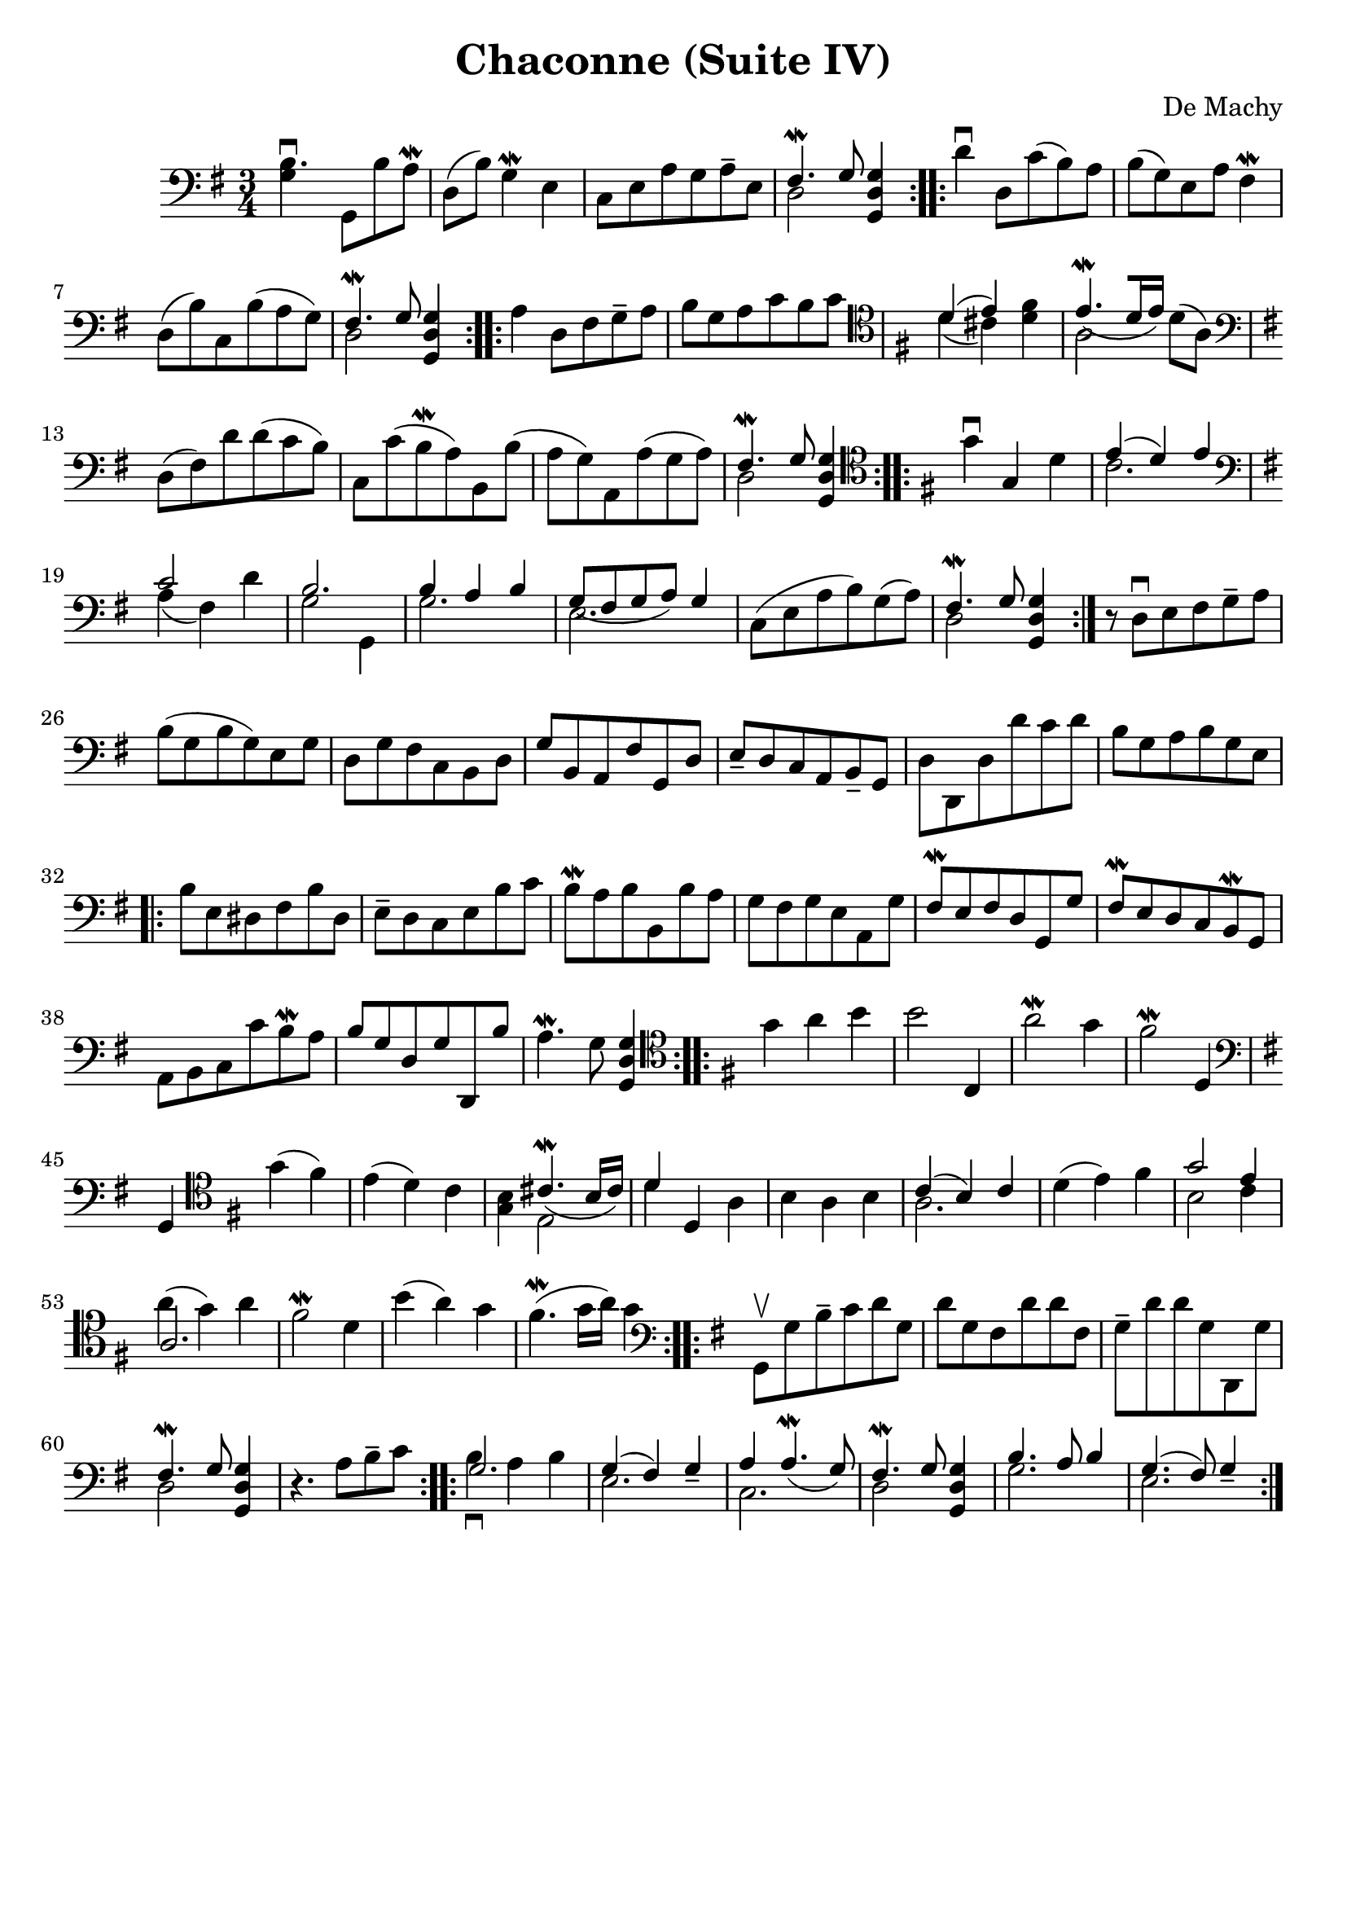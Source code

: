 #(set-global-staff-size 21)

\version "2.18.2"
\header {
  title    = "Chaconne (Suite IV)"
  composer = "De Machy"
  tagline  = ""
}

\score {
  \new Staff {
   \language "italiano"
   \override Hairpin.to-barline = ##f
   \repeat volta 2 {
     \time 3/4
     \clef bass
     \key sol \major
     <<si4.\downbow sol4>> sol,8 si8 la8\mordent
     re8(si8) sol4\mordent mi4
     do8 mi8 la8 sol8 la8-- mi8
     <<{fad4.\mordent sol8} \\ {re2}>> <<sol4 re4 sol,4>>
   }
   \repeat volta 2 {
     re'4\downbow re8 do'8(si8) la8 si8(sol8) mi8 la8 fad4\mordent
     re8(si8) do8 si8(la8 sol8)
     <<{fad4.\mordent sol8} \\ {re2}>> <<sol4 re4 sol,4>>
   }
   \repeat volta 2 {
     la4 re8 fad8 sol8-- la8
     si8 sol8 la8 do'8 si8 do'8
     \clef tenor
     \key sol \major
     <<{re'4(mi'4)} \\ {re'4(dod'4)}>>
     <<fad'4 re'4>>
     <<{mi'4.\mordent_([re'16 mi'16])} \\ {la2}>> re'8(la8)
     \clef bass
     \key sol \major
     re8(fad8) re'8 re'8(do'8 si8)
     do8 do'8(si8\mordent la8)
     si,8 si8(la8 sol8)
     la,8 la8(sol8 la8)
     <<{fad4.\mordent sol8} \\ {re2}>> <<sol4 re4 sol,4>>
   }
   \repeat volta 2 {
     \clef tenor
     \key sol \major
     sol'4\downbow sol4 re'4
     <<{mi'4(re'4) mi'4} \\ {do'2.}>>
     \clef bass
     \key sol \major
     <<{do'2} \\ {la4(fad4)} >> re'4
     <<{si2.} \\ {sol2 sol,4}>>
     <<{si4 la4 si4} \\ {sol2.}>>
     <<{sol8_(fad8 sol8 la8) sol4} \\ {mi2.}>>
     do8(mi8 la8 si8) sol8(la8)
     <<{fad4.\mordent sol8} \\ {re2}>> <<sol4 re4 sol,4>>
   }
   r8 re8\downbow mi8 fad8 sol8-- la8
   si8(sol8 si8 sol8) mi8 sol8
   re8 sol8 fad8 do8 si,8 re8
   sol8 si,8 la,8 fad8 sol,8 re8
   mi8-- re8 do8 la,8 si,8-- sol,8
   re8 re,8 re8 re'8 do'8 re'8
   si8 sol8 la8 si8 sol8 mi8
                                %   \bar "|."
   \repeat volta 2 {
     si8 mi8 red8 fad8 si8 red8
     mi8-- re8 do8 mi8 si8 do'8
     si8\mordent la8 si8 si,8 si8 la8
     sol8 fad8 sol8 mi8 la,8 sol8
     fad8\mordent mi8 fad8 re8 sol,8 sol8
     fad8\mordent mi8 re8 do8 si,8\mordent sol,8
     la,8 si,8 do8 do'8 si8\mordent la8
     si8 sol8 re8 sol8 re,8 si8
     la4.\mordent sol8 <<sol4 re4 sol,4>>
   }
   \repeat volta 2 {
     \clef tenor
     \key sol \major
     sol'4 la'4 si'4
     si'2 do4
     la'2\mordent sol'4
     fad'2\mordent re4
     \clef bass
     \key sol \major
     sol,4
     \clef tenor
     \key sol \major
     sol'4(fad'4)
     mi'4(re'4) do'4
     <<si4 sol4>> <<{dod'4.\mordent_(si16 dod'16)} \\ {mi2}>>
     <<{re'4} \\ {re'4}>> re4 la4
     si4 la4 si4
     <<{do'4(si4) do'4} \\ {la2.}>>
     re'4(mi'4) fad'4
     <<{sol'2 mi'4} \\ {si2 do'4}>>
     <<{la2.} \\ {la'4^(sol'4) la'4}>>
     fad'2\mordent re'4
     si'4(la'4) sol'4
     fad'4.\mordent(sol'16 la'16) sol'4
   }
   \repeat volta 2 {
     \clef bass
     \key sol \major
     sol,8\upbow sol8 si8-- do'8 re'8 sol8
     re'8 sol8 fad8 re'8 re'8 fad8
     sol8-- re'8 re'8 sol8 re,8 sol8
     <<{fad4.\mordent sol8} \\ {re2}>> <<sol4 re4 sol,4>>
     r4. la8 si8-- do'8
   }
   \repeat volta 2 {
     <<{sol2.} \\ {si4\downbow la4 si4}>>
     <<{sol4(fad4) sol4_-} \\ {mi2.}>>
     <<{la4 la4.\mordent_(sol8)} \\ {do2.}>>
     <<{fad4.\mordent sol8} \\ {re2}>> <<sol4 re4 sol,4>>
     <<{si4. la8 si4} \\ {sol2.}>>
     <<{sol4.(fad8) sol4_-} \\ {mi2.}>>
   }
 }
}